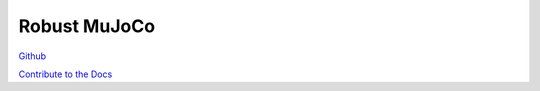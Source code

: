 .. Robust Gymnasium documentation master file, created by
   sphinx-quickstart on Thu Nov 14 19:51:51 2024.
   You can adapt this file completely to your liking, but it should at least
   contain the root `toctree` directive.

Robust MuJoCo
--------------------------------



`Github <https://github.com/SafeRL-Lab/Robust-Gymnasium>`__

`Contribute to the Docs <https://github.com/PKU-Alignment/safety-gymnasium/blob/main/CONTRIBUTING.md>`__
